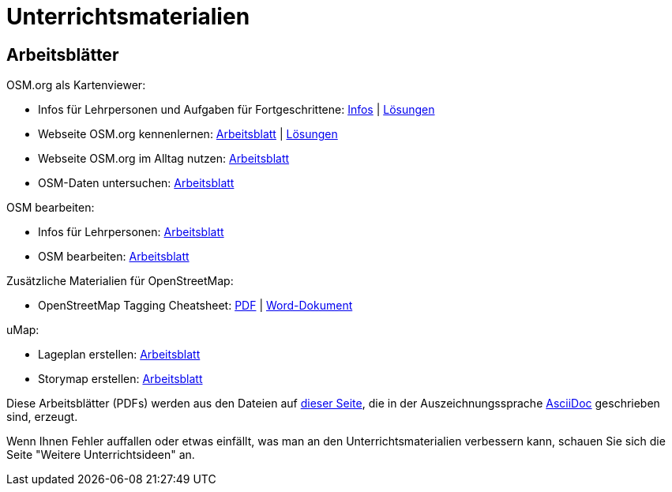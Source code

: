 = Unterrichtsmaterialien

:date: 2018-07-11
:category: OpenSchoolMaps
:tags: Arbeitsblatt-Entwurf, Anleitungs-Entwurf, PDF
:slug: materialien

== Arbeitsblätter

.OSM.org als Kartenviewer:
* Infos für Lehrpersonen und Aufgaben für Fortgeschrittene: https://gitlab.com/openschoolmaps/OpenSchoolMaps.ch/-/jobs/artifacts/master/raw/lehrmittel/osm-org_als_kartenviewer/infos_fuer_lp/osm-org_als_kartenviewer_lp-infos.pdf?job=PDFs[Infos] | https://gitlab.com/openschoolmaps/OpenSchoolMaps.ch/-/jobs/artifacts/master/raw/lehrmittel/osm-org_als_kartenviewer/infos_fuer_lp/osm-org_als_kartenviewer_lp-infos_solutions.pdf?job=PDFs[Lösungen]

* Webseite OSM.org kennenlernen: https://gitlab.com/openschoolmaps/OpenSchoolMaps.ch/-/jobs/artifacts/master/raw/lehrmittel/osm-org_als_kartenviewer/arbeitsblaetter_fuer_sus/01_webseite_osm-org_kennenlernen.pdf?job=PDFs[Arbeitsblatt] | https://gitlab.com/openschoolmaps/OpenSchoolMaps.ch/-/jobs/artifacts/master/raw/lehrmittel/osm-org_als_kartenviewer/arbeitsblaetter_fuer_sus/01_webseite_osm-org_kennenlernen_solutions.pdf?job=PDFs[Lösungen]

* Webseite OSM.org im Alltag nutzen: https://gitlab.com/openschoolmaps/OpenSchoolMaps.ch/-/jobs/artifacts/master/raw/lehrmittel/osm-org_als_kartenviewer/arbeitsblaetter_fuer_sus/02_webseite_osm-org_im_alltag_nutzen.pdf?job=PDFs[Arbeitsblatt]

* OSM-Daten untersuchen: https://gitlab.com/openschoolmaps/OpenSchoolMaps.ch/-/jobs/artifacts/master/raw/lehrmittel/osm-org_als_kartenviewer/arbeitsblaetter_fuer_sus/03_osm-daten_untersuchen.pdf?job=PDFs[Arbeitsblatt]

.OSM bearbeiten:
* Infos für Lehrpersonen: https://gitlab.com/openschoolmaps/OpenSchoolMaps.ch/-/jobs/artifacts/master/raw/lehrmittel/osm_bearbeiten/infos_fuer_lp/osm_bearbeiten_lp-infos.pdf?job=PDFs[Arbeitsblatt]

* OSM bearbeiten: https://gitlab.com/openschoolmaps/OpenSchoolMaps.ch/-/jobs/artifacts/master/raw/lehrmittel/osm_bearbeiten/arbeitsblaetter_fuer_sus/osm_bearbeiten.pdf?job=PDFs[Arbeitsblatt]

.Zusätzliche Materialien für OpenStreetMap:
* OpenStreetMap Tagging Cheatsheet: https://gitlab.com/openschoolmaps/OpenSchoolMaps.ch/-/jobs/artifacts/master/raw/lehrmittel/OpenStreetMap%20Tagging%20Cheatsheet.pdf?job=PDFs[PDF] | https://gitlab.com/openschoolmaps/OpenSchoolMaps.ch/-/jobs/artifacts/master/raw/lehrmittel/OpenStreetMap%20Tagging%20Cheatsheet.docx?job=PDFs[Word-Dokument]

.uMap:
* Lageplan erstellen: https://gitlab.com/openschoolmaps/OpenSchoolMaps.ch/-/jobs/artifacts/master/raw/lehrmittel/umap/lageplan_erstellen.pdf?job=PDFs[Arbeitsblatt]

* Storymap erstellen: https://gitlab.com/openschoolmaps/OpenSchoolMaps.ch/-/jobs/artifacts/master/raw/lehrmittel/umap/story-map_erstellen.pdf?job=PDFs[Arbeitsblatt]

Diese Arbeitsblätter (PDFs) werden
aus den Dateien
auf https://gitlab.com/openschoolmaps/OpenSchoolMaps.ch/tree/master/lehrmittel[dieser Seite], die in der Auszeichnungssprache https://asciidoctor.org/docs/what-is-asciidoc/[AsciiDoc] geschrieben sind,
erzeugt.

Wenn Ihnen Fehler auffallen oder etwas einfällt, was man an den Unterrichtsmaterialien verbessern kann, schauen Sie sich die Seite "Weitere Unterrichtsideen" an.
